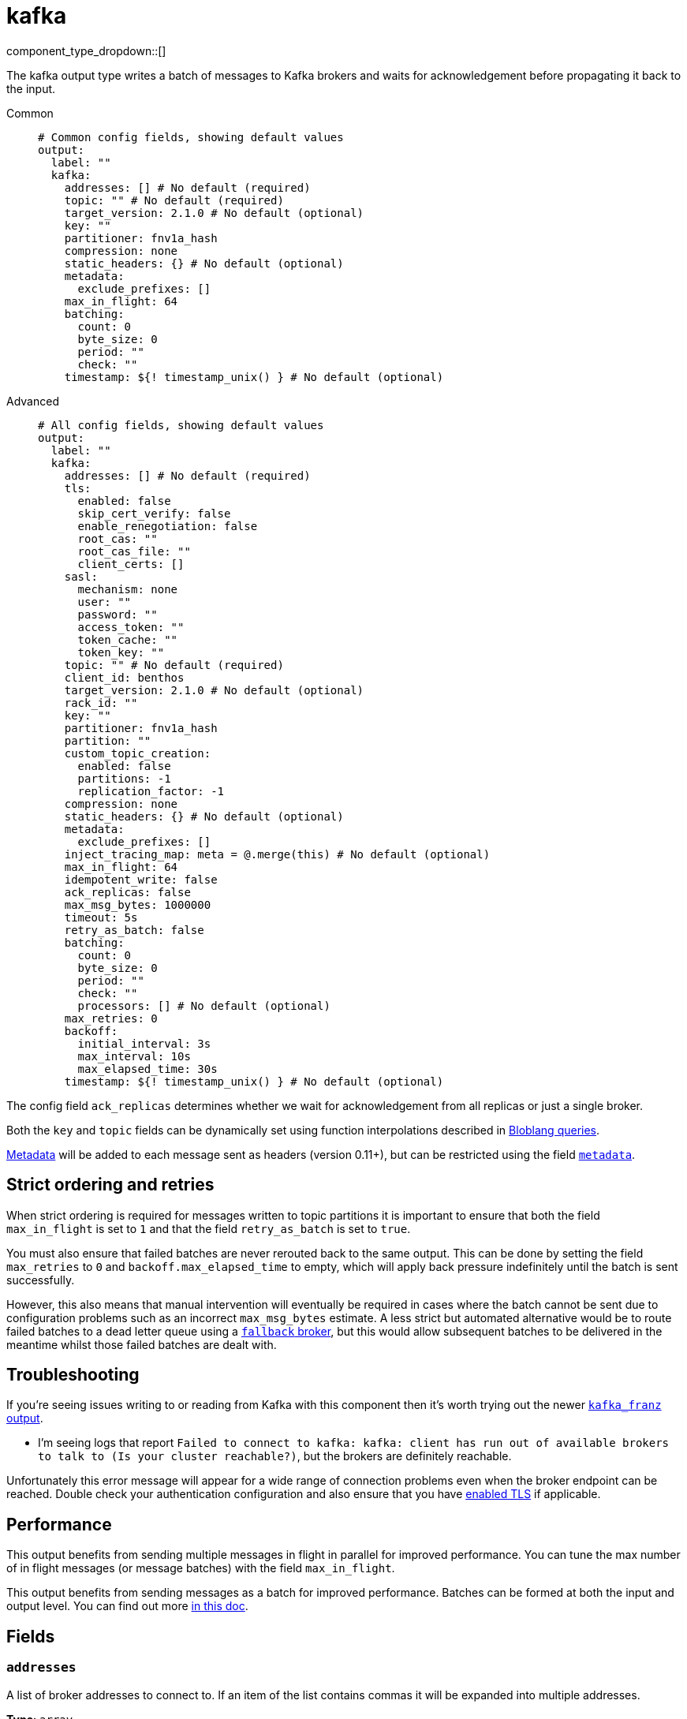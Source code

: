 = kafka
:type: output
:status: stable
:categories: ["Services"]



////
     THIS FILE IS AUTOGENERATED!

     To make changes please edit the corresponding source file under internal/impl/<provider>.
////


component_type_dropdown::[]


The kafka output type writes a batch of messages to Kafka brokers and waits for acknowledgement before propagating it back to the input.


[tabs]
======
Common::
+
--

```yml
# Common config fields, showing default values
output:
  label: ""
  kafka:
    addresses: [] # No default (required)
    topic: "" # No default (required)
    target_version: 2.1.0 # No default (optional)
    key: ""
    partitioner: fnv1a_hash
    compression: none
    static_headers: {} # No default (optional)
    metadata:
      exclude_prefixes: []
    max_in_flight: 64
    batching:
      count: 0
      byte_size: 0
      period: ""
      check: ""
    timestamp: ${! timestamp_unix() } # No default (optional)
```

--
Advanced::
+
--

```yml
# All config fields, showing default values
output:
  label: ""
  kafka:
    addresses: [] # No default (required)
    tls:
      enabled: false
      skip_cert_verify: false
      enable_renegotiation: false
      root_cas: ""
      root_cas_file: ""
      client_certs: []
    sasl:
      mechanism: none
      user: ""
      password: ""
      access_token: ""
      token_cache: ""
      token_key: ""
    topic: "" # No default (required)
    client_id: benthos
    target_version: 2.1.0 # No default (optional)
    rack_id: ""
    key: ""
    partitioner: fnv1a_hash
    partition: ""
    custom_topic_creation:
      enabled: false
      partitions: -1
      replication_factor: -1
    compression: none
    static_headers: {} # No default (optional)
    metadata:
      exclude_prefixes: []
    inject_tracing_map: meta = @.merge(this) # No default (optional)
    max_in_flight: 64
    idempotent_write: false
    ack_replicas: false
    max_msg_bytes: 1000000
    timeout: 5s
    retry_as_batch: false
    batching:
      count: 0
      byte_size: 0
      period: ""
      check: ""
      processors: [] # No default (optional)
    max_retries: 0
    backoff:
      initial_interval: 3s
      max_interval: 10s
      max_elapsed_time: 30s
    timestamp: ${! timestamp_unix() } # No default (optional)
```

--
======

The config field `ack_replicas` determines whether we wait for acknowledgement from all replicas or just a single broker.

Both the `key` and `topic` fields can be dynamically set using function interpolations described in xref:configuration:interpolation.adoc#bloblang-queries[Bloblang queries].

xref:configuration:metadata.adoc[Metadata] will be added to each message sent as headers (version 0.11+), but can be restricted using the field <<metadata, `metadata`>>.

== Strict ordering and retries

When strict ordering is required for messages written to topic partitions it is important to ensure that both the field `max_in_flight` is set to `1` and that the field `retry_as_batch` is set to `true`.

You must also ensure that failed batches are never rerouted back to the same output. This can be done by setting the field `max_retries` to `0` and `backoff.max_elapsed_time` to empty, which will apply back pressure indefinitely until the batch is sent successfully.

However, this also means that manual intervention will eventually be required in cases where the batch cannot be sent due to configuration problems such as an incorrect `max_msg_bytes` estimate. A less strict but automated alternative would be to route failed batches to a dead letter queue using a xref:components:outputs/fallback.adoc[`fallback` broker], but this would allow subsequent batches to be delivered in the meantime whilst those failed batches are dealt with.

== Troubleshooting

If you're seeing issues writing to or reading from Kafka with this component then it's worth trying out the newer xref:components:outputs/kafka_franz.adoc[`kafka_franz` output].

- I'm seeing logs that report `Failed to connect to kafka: kafka: client has run out of available brokers to talk to (Is your cluster reachable?)`, but the brokers are definitely reachable.

Unfortunately this error message will appear for a wide range of connection problems even when the broker endpoint can be reached. Double check your authentication configuration and also ensure that you have <<tlsenabled, enabled TLS>> if applicable.

== Performance

This output benefits from sending multiple messages in flight in parallel for improved performance. You can tune the max number of in flight messages (or message batches) with the field `max_in_flight`.

This output benefits from sending messages as a batch for improved performance. Batches can be formed at both the input and output level. You can find out more xref:configuration:batching.adoc[in this doc].

== Fields

=== `addresses`

A list of broker addresses to connect to. If an item of the list contains commas it will be expanded into multiple addresses.


*Type*: `array`


```yml
# Examples

addresses:
  - localhost:9092

addresses:
  - localhost:9041,localhost:9042

addresses:
  - localhost:9041
  - localhost:9042
```

=== `tls`

Custom TLS settings can be used to override system defaults.


*Type*: `object`


=== `tls.enabled`

Whether custom TLS settings are enabled.


*Type*: `bool`

*Default*: `false`

=== `tls.skip_cert_verify`

Whether to skip server side certificate verification.


*Type*: `bool`

*Default*: `false`

=== `tls.enable_renegotiation`

Whether to allow the remote server to repeatedly request renegotiation. Enable this option if you're seeing the error message `local error: tls: no renegotiation`.


*Type*: `bool`

*Default*: `false`
Requires version 3.45.0 or newer

=== `tls.root_cas`

An optional root certificate authority to use. This is a string, representing a certificate chain from the parent trusted root certificate, to possible intermediate signing certificates, to the host certificate.
[CAUTION]
====
This field contains sensitive information that usually shouldn't be added to a config directly, read our xref:configuration:secrets.adoc[secrets page for more info].
====



*Type*: `string`

*Default*: `""`

```yml
# Examples

root_cas: |-
  -----BEGIN CERTIFICATE-----
  ...
  -----END CERTIFICATE-----
```

=== `tls.root_cas_file`

An optional path of a root certificate authority file to use. This is a file, often with a .pem extension, containing a certificate chain from the parent trusted root certificate, to possible intermediate signing certificates, to the host certificate.


*Type*: `string`

*Default*: `""`

```yml
# Examples

root_cas_file: ./root_cas.pem
```

=== `tls.client_certs`

A list of client certificates to use. For each certificate either the fields `cert` and `key`, or `cert_file` and `key_file` should be specified, but not both.


*Type*: `array`

*Default*: `[]`

```yml
# Examples

client_certs:
  - cert: foo
    key: bar

client_certs:
  - cert_file: ./example.pem
    key_file: ./example.key
```

=== `tls.client_certs[].cert`

A plain text certificate to use.


*Type*: `string`

*Default*: `""`

=== `tls.client_certs[].key`

A plain text certificate key to use.
[CAUTION]
====
This field contains sensitive information that usually shouldn't be added to a config directly, read our xref:configuration:secrets.adoc[secrets page for more info].
====



*Type*: `string`

*Default*: `""`

=== `tls.client_certs[].cert_file`

The path of a certificate to use.


*Type*: `string`

*Default*: `""`

=== `tls.client_certs[].key_file`

The path of a certificate key to use.


*Type*: `string`

*Default*: `""`

=== `tls.client_certs[].password`

A plain text password for when the private key is password encrypted in PKCS#1 or PKCS#8 format. The obsolete `pbeWithMD5AndDES-CBC` algorithm is not supported for the PKCS#8 format.

Because the obsolete pbeWithMD5AndDES-CBC algorithm does not authenticate the ciphertext, it is vulnerable to padding oracle attacks that can let an attacker recover the plaintext.
[CAUTION]
====
This field contains sensitive information that usually shouldn't be added to a config directly, read our xref:configuration:secrets.adoc[secrets page for more info].
====



*Type*: `string`

*Default*: `""`

```yml
# Examples

password: foo

password: ${KEY_PASSWORD}
```

=== `sasl`

Enables SASL authentication.


*Type*: `object`


=== `sasl.mechanism`

The SASL authentication mechanism, if left empty SASL authentication is not used.


*Type*: `string`

*Default*: `"none"`

|===
| Option | Summary

| `OAUTHBEARER`
| OAuth Bearer based authentication.
| `PLAIN`
| Plain text authentication. NOTE: When using plain text auth it is extremely likely that you'll also need to <<tls-enabled, enable TLS>>.
| `SCRAM-SHA-256`
| Authentication using the SCRAM-SHA-256 mechanism.
| `SCRAM-SHA-512`
| Authentication using the SCRAM-SHA-512 mechanism.
| `none`
| Default, no SASL authentication.

|===

=== `sasl.user`

A PLAIN username. It is recommended that you use environment variables to populate this field.


*Type*: `string`

*Default*: `""`

```yml
# Examples

user: ${USER}
```

=== `sasl.password`

A PLAIN password. It is recommended that you use environment variables to populate this field.
[CAUTION]
====
This field contains sensitive information that usually shouldn't be added to a config directly, read our xref:configuration:secrets.adoc[secrets page for more info].
====



*Type*: `string`

*Default*: `""`

```yml
# Examples

password: ${PASSWORD}
```

=== `sasl.access_token`

A static OAUTHBEARER access token


*Type*: `string`

*Default*: `""`

=== `sasl.token_cache`

Instead of using a static `access_token` allows you to query a xref:components:caches/about.adoc[`cache`] resource to fetch OAUTHBEARER tokens from


*Type*: `string`

*Default*: `""`

=== `sasl.token_key`

Required when using a `token_cache`, the key to query the cache with for tokens.


*Type*: `string`

*Default*: `""`

=== `topic`

The topic to publish messages to.
This field supports xref:configuration:interpolation.adoc#bloblang-queries[interpolation functions].


*Type*: `string`


=== `client_id`

An identifier for the client connection.


*Type*: `string`

*Default*: `"benthos"`

=== `target_version`

The version of the Kafka protocol to use. This limits the capabilities used by the client and should ideally match the version of your brokers. Defaults to the oldest supported stable version.


*Type*: `string`


```yml
# Examples

target_version: 2.1.0

target_version: 3.1.0
```

=== `rack_id`

A rack identifier for this client.


*Type*: `string`

*Default*: `""`

=== `key`

The key to publish messages with.
This field supports xref:configuration:interpolation.adoc#bloblang-queries[interpolation functions].


*Type*: `string`

*Default*: `""`

=== `partitioner`

The partitioning algorithm to use.


*Type*: `string`

*Default*: `"fnv1a_hash"`

Options:
`fnv1a_hash`
, `murmur2_hash`
, `random`
, `round_robin`
, `manual`
.

=== `partition`

The manually-specified partition to publish messages to, relevant only when the field `partitioner` is set to `manual`. Must be able to parse as a 32-bit integer.
This field supports xref:configuration:interpolation.adoc#bloblang-queries[interpolation functions].


*Type*: `string`

*Default*: `""`

=== `custom_topic_creation`

If enabled, topics will be created with the specified number of partitions and replication factor if they do not already exist.


*Type*: `object`


=== `custom_topic_creation.enabled`

Whether to enable custom topic creation.


*Type*: `bool`

*Default*: `false`

=== `custom_topic_creation.partitions`

The number of partitions to create for new topics. Leave at -1 to use the broker configured default. Must be >= 1.


*Type*: `int`

*Default*: `-1`

=== `custom_topic_creation.replication_factor`

The replication factor to use for new topics. Leave at -1 to use the broker configured default. Must be an odd number, and less then or equal to the number of brokers.


*Type*: `int`

*Default*: `-1`

=== `compression`

The compression algorithm to use.


*Type*: `string`

*Default*: `"none"`

Options:
`none`
, `snappy`
, `lz4`
, `gzip`
, `zstd`
.

=== `static_headers`

An optional map of static headers that should be added to messages in addition to metadata.


*Type*: `object`


```yml
# Examples

static_headers:
  first-static-header: value-1
  second-static-header: value-2
```

=== `metadata`

Specify criteria for which metadata values are sent with messages as headers.


*Type*: `object`


=== `metadata.exclude_prefixes`

Provide a list of explicit metadata key prefixes to be excluded when adding metadata to sent messages.


*Type*: `array`

*Default*: `[]`

=== `inject_tracing_map`

EXPERIMENTAL: A xref:guides:bloblang/about.adoc[Bloblang mapping] used to inject an object containing tracing propagation information into outbound messages. The specification of the injected fields will match the format used by the service wide tracer.


*Type*: `string`

Requires version 3.45.0 or newer

```yml
# Examples

inject_tracing_map: meta = @.merge(this)

inject_tracing_map: root.meta.span = this
```

=== `max_in_flight`

The maximum number of messages to have in flight at a given time. Increase this to improve throughput.


*Type*: `int`

*Default*: `64`

=== `idempotent_write`

Enable the idempotent write producer option. This requires the `IDEMPOTENT_WRITE` permission on `CLUSTER` and can be disabled if this permission is not available.


*Type*: `bool`

*Default*: `false`

=== `ack_replicas`

Ensure that messages have been copied across all replicas before acknowledging receipt.


*Type*: `bool`

*Default*: `false`

=== `max_msg_bytes`

The maximum size in bytes of messages sent to the target topic.


*Type*: `int`

*Default*: `1000000`

=== `timeout`

The maximum period of time to wait for message sends before abandoning the request and retrying.


*Type*: `string`

*Default*: `"5s"`

=== `retry_as_batch`

When enabled forces an entire batch of messages to be retried if any individual message fails on a send, otherwise only the individual messages that failed are retried. Disabling this helps to reduce message duplicates during intermittent errors, but also makes it impossible to guarantee strict ordering of messages.


*Type*: `bool`

*Default*: `false`

=== `batching`

Allows you to configure a xref:configuration:batching.adoc[batching policy].


*Type*: `object`


```yml
# Examples

batching:
  byte_size: 5000
  count: 0
  period: 1s

batching:
  count: 10
  period: 1s

batching:
  check: this.contains("END BATCH")
  count: 0
  period: 1m
```

=== `batching.count`

A number of messages at which the batch should be flushed. If `0` disables count based batching.


*Type*: `int`

*Default*: `0`

=== `batching.byte_size`

An amount of bytes at which the batch should be flushed. If `0` disables size based batching.


*Type*: `int`

*Default*: `0`

=== `batching.period`

A period in which an incomplete batch should be flushed regardless of its size.


*Type*: `string`

*Default*: `""`

```yml
# Examples

period: 1s

period: 1m

period: 500ms
```

=== `batching.check`

A xref:guides:bloblang/about.adoc[Bloblang query] that should return a boolean value indicating whether a message should end a batch.


*Type*: `string`

*Default*: `""`

```yml
# Examples

check: this.type == "end_of_transaction"
```

=== `batching.processors`

A list of xref:components:processors/about.adoc[processors] to apply to a batch as it is flushed. This allows you to aggregate and archive the batch however you see fit. Please note that all resulting messages are flushed as a single batch, therefore splitting the batch into smaller batches using these processors is a no-op.


*Type*: `array`


```yml
# Examples

processors:
  - archive:
      format: concatenate

processors:
  - archive:
      format: lines

processors:
  - archive:
      format: json_array
```

=== `max_retries`

The maximum number of retries before giving up on the request. If set to zero there is no discrete limit.


*Type*: `int`

*Default*: `0`

=== `backoff`

Control time intervals between retry attempts.


*Type*: `object`


=== `backoff.initial_interval`

The initial period to wait between retry attempts.


*Type*: `string`

*Default*: `"3s"`

```yml
# Examples

initial_interval: 50ms

initial_interval: 1s
```

=== `backoff.max_interval`

The maximum period to wait between retry attempts


*Type*: `string`

*Default*: `"10s"`

```yml
# Examples

max_interval: 5s

max_interval: 1m
```

=== `backoff.max_elapsed_time`

The maximum overall period of time to spend on retry attempts before the request is aborted. Setting this value to a zeroed duration (such as `0s`) will result in unbounded retries.


*Type*: `string`

*Default*: `"30s"`

```yml
# Examples

max_elapsed_time: 1m

max_elapsed_time: 1h
```

=== `timestamp`

An optional timestamp to set for each message. When left empty, the current timestamp is used.
This field supports xref:configuration:interpolation.adoc#bloblang-queries[interpolation functions].


*Type*: `string`


```yml
# Examples

timestamp: ${! timestamp_unix() }

timestamp: ${! metadata("kafka_timestamp_unix") }
```



